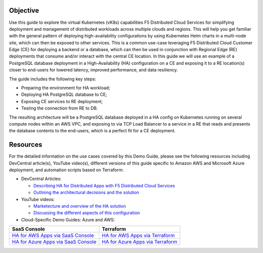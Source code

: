Objective
#########

Use this guide to explore the virtual Kubernetes (vK8s) capabilities F5 Distributed Cloud Services for simplifying deployment and management of distributed workloads 
across multiple clouds and regions. This will help you get familiar with the general pattern of deploying high-availability configurations by using Kubernetes Helm 
charts in a multi-node site, which can then be exposed to other services. This is a common use-case leveraging F5 Distributed Cloud Customer Edge (CE) for deploying a 
backend or a database, which can then be used in conjunction with Regional Edge (RE) deployments that consume and/or interact with the central CE location. 
In this guide we will use an example of a PostgreSQL database deployment in a High-Availability (HA) configuration on a CE and exposing it to a RE location(s) closer 
to end-users for lowered latency, improved performance, and data resiliency. 

The guide includes the following key steps: 

•	Preparing the environment for HA workload; 
•	Deploying HA PostgreSQL database to CE; 
•	Exposing CE services to RE deployment; 
•	Testing the connection from RE to DB. 

The resulting architecture will be a PostgreSQL database deployed in a HA config on Kubernetes running on several compute nodes within an AWS VPC, and exposing to via 
TCP Load Balancer to a service in a RE that reads and presents the database contents to the end-users, which is a perfect fit for a CE deployment.  

.. figure:: assets/diagram1-1.png
 

Resources 
#########

For the detailed information on the use cases covered by this Demo Guide, please see the following resources including DevCentral article(s), YouTube video(s), different versions of this guide specific to Amazon AWS and Microsoft Azure deployment, and automation scripts based on Terraform:

- DevCentral Articles: 

  - `Describing HA for Distributed Apps with F5 Distributed Cloud Services <https://community.f5.com/t5/technical-articles/demo-guide-ha-for-distributed-apps-with-f5-distributed-cloud/ta-p/316759>`_

  - `Outlining the architectural decisions and the solution <https://community.f5.com/t5/technical-articles/deploy-high-availability-and-latency-sensitive-workloads-with-f5/ta-p/309740>`_ 

- YouTube videos:

  - `Marketecture and overview of the HA solution <https://www.youtube.com/watch?v=EA4RYZGMlLA>`_

  - `Discussing the different aspects of this configuration <https://www.youtube.com/watch?v=gGlsbVGjk50&t=0s>`_

- Cloud-Specific Demo Guides: Azure and AWS: 

+---------------------------------------------------------------------------------------------------+-----------------------------------------------------------------------------------------------------------------+
| SaaS Console                                                                                      | Terraform                                                                                                       | 
+===================================================================================================+=================================================================================================================+
| `HA for AWS Apps via SaaS Console <https://github.com/f5devcentral/xchaawsdemoguide>`_            | `HA for AWS Apps via Terraform  <https://github.com/f5devcentral/xchaawsdemoguide/tree/main/terraform>`_        | 
+---------------------------------------------------------------------------------------------------+-----------------------------------------------------------------------------------------------------------------+
| `HA for Azure Apps via SaaS Console <https://github.com/f5devcentral/xchaazdemoguide>`_           | `HA for Azure Apps via Terraform  <https://github.com/f5devcentral/xchaazdemoguide/tree/main/terraform>`_       | 
+---------------------------------------------------------------------------------------------------+-----------------------------------------------------------------------------------------------------------------+



